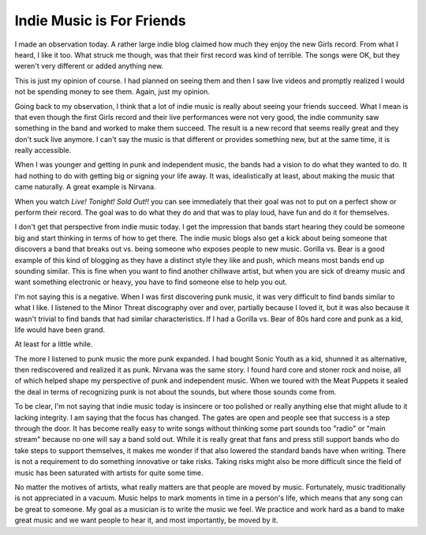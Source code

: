 Indie Music is For Friends
##########################

I made an observation today. A rather large indie blog claimed how much
they enjoy the new Girls record. From what I heard, I like it too. What
struck me though, was that their first record was kind of terrible. The
songs were OK, but they weren't very different or added anything new.

This is just my opinion of course. I had planned on seeing them and then
I saw live videos and promptly realized I would not be spending money to
see them. Again, just my opinion.

Going back to my observation, I think that a lot of indie music is
really about seeing your friends succeed. What I mean is that even
though the first Girls record and their live performances were not very
good, the indie community saw something in the band and worked to make
them succeed. The result is a new record that seems really great and
they don't suck live anymore. I can't say the music is that different or
provides something new, but at the same time, it is really accessible.

When I was younger and getting in punk and independent music, the bands
had a vision to do what they wanted to do. It had nothing to do with
getting big or signing your life away. It was, idealistically at least,
about making the music that came naturally. A great example is Nirvana.

When you watch *Live! Tonight! Sold Out!!* you can see immediately that
their goal was not to put on a perfect show or perform their record. The
goal was to do what they do and that was to play loud, have fun and do
it for themselves.

I don't get that perspective from indie music today. I get the
impression that bands start hearing they could be someone big and start
thinking in terms of how to get there. The indie music blogs also get a
kick about being someone that discovers a band that breaks out vs. being
someone who exposes people to new music. Gorilla vs. Bear is a good
example of this kind of blogging as they have a distinct style they like
and push, which means most bands end up sounding similar. This is fine
when you want to find another chillwave artist, but when you are sick of
dreamy music and want something electronic or heavy, you have to find
someone else to help you out.

I'm not saying this is a negative. When I was first discovering punk
music, it was very difficult to find bands similar to what I like. I
listened to the Minor Threat discography over and over, partially
because I loved it, but it was also because it wasn't trivial to find
bands that had similar characteristics. If I had a Gorilla vs. Bear of
80s hard core and punk as a kid, life would have been grand.

At least for a little while.

The more I listened to punk music the more punk expanded. I had bought
Sonic Youth as a kid, shunned it as alternative, then rediscovered and
realized it as punk. Nirvana was the same story. I found hard core and
stoner rock and noise, all of which helped shape my perspective of punk
and independent music. When we toured with the Meat Puppets it sealed
the deal in terms of recognizing punk is not about the sounds, but where
those sounds come from.

To be clear, I'm not saying that indie music today is insincere or too
polished or really anything else that might allude to it lacking
integrity. I am saying that the focus has changed. The gates are open
and people see that success is a step through the door. It has become
really easy to write songs without thinking some part sounds too "radio"
or "main stream" because no one will say a band sold out. While it is
really great that fans and press still support bands who do take steps
to support themselves, it makes me wonder if that also lowered the
standard bands have when writing. There is not a requirement to do
something innovative or take risks. Taking risks might also be more
difficult since the field of music has been saturated with artists for
quite some time.

No matter the motives of artists, what really matters are that people
are moved by music. Fortunately, music traditionally is not appreciated
in a vacuum. Music helps to mark moments in time in a person's life,
which means that any song can be great to someone. My goal as a musician
is to write the music we feel. We practice and work hard as a band to
make great music and we want people to hear it, and most importantly, be
moved by it.


.. author:: default
.. categories:: music
.. tags:: music
.. comments::
